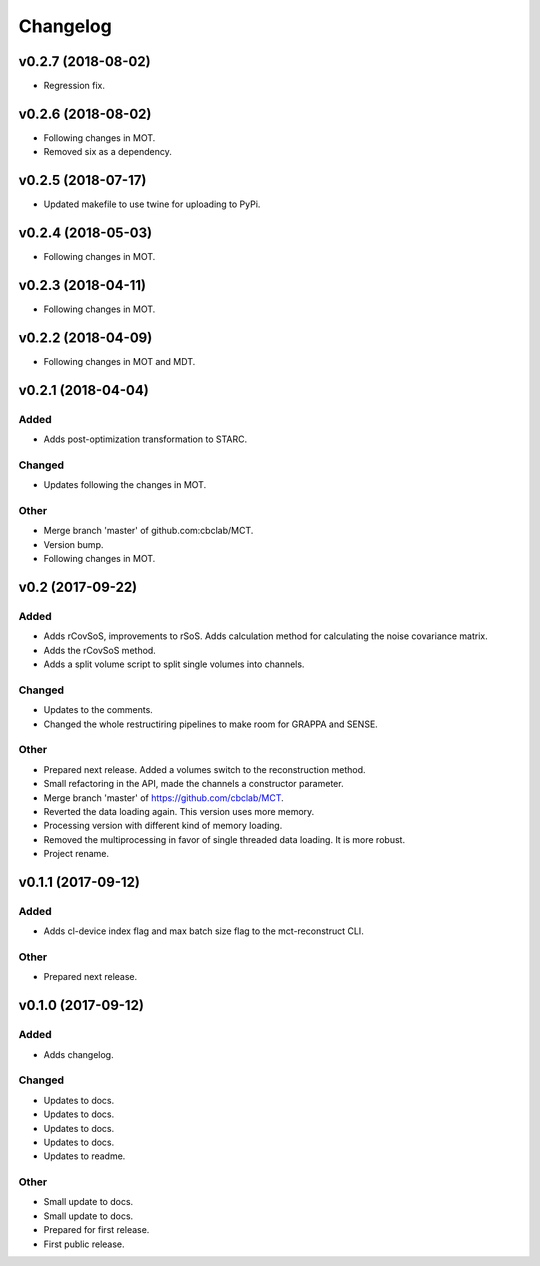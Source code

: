 *********
Changelog
*********

v0.2.7 (2018-08-02)
===================
- Regression fix.


v0.2.6 (2018-08-02)
===================
- Following changes in MOT.
- Removed six as a dependency.


v0.2.5 (2018-07-17)
===================
- Updated makefile to use twine for uploading to PyPi.


v0.2.4 (2018-05-03)
===================
- Following changes in MOT.


v0.2.3 (2018-04-11)
===================
- Following changes in MOT.


v0.2.2 (2018-04-09)
===================
- Following changes in MOT and MDT.


v0.2.1 (2018-04-04)
===================

Added
-----
- Adds post-optimization transformation to STARC.

Changed
-------
- Updates following the changes in MOT.

Other
-----
- Merge branch 'master' of github.com:cbclab/MCT.
- Version bump.
- Following changes in MOT.


v0.2 (2017-09-22)
=================

Added
-----
- Adds rCovSoS, improvements to rSoS. Adds calculation method for calculating the noise covariance matrix.
- Adds the rCovSoS method.
- Adds a split volume script to split single volumes into channels.

Changed
-------
- Updates to the comments.
- Changed the whole restructiring pipelines to make room for GRAPPA and SENSE.

Other
-----
- Prepared next release. Added a volumes switch to the reconstruction method.
- Small refactoring in the API, made the channels a constructor parameter.
- Merge branch 'master' of https://github.com/cbclab/MCT.
- Reverted the data loading again. This version uses more memory.
- Processing version with different kind of memory loading.
- Removed the multiprocessing in favor of single threaded data loading. It is more robust.
- Project rename.


v0.1.1 (2017-09-12)
===================

Added
-----
- Adds cl-device index flag and max batch size flag to the mct-reconstruct CLI.

Other
-----
- Prepared next release.


v0.1.0 (2017-09-12)
===================

Added
-----
- Adds changelog.

Changed
-------
- Updates to docs.
- Updates to docs.
- Updates to docs.
- Updates to docs.
- Updates to readme.

Other
-----
- Small update to docs.
- Small update to docs.
- Prepared for first release.
- First public release.


